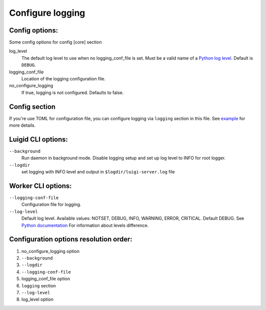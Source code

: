 Configure logging
-----------------


Config options:
~~~~~~~~~~~~~~~

Some config options for config [core] section

log_level
    The default log level to use when no logging_conf_file is set. Must be
    a valid name of a `Python log level
    <https://docs.python.org/3/library/logging.html#logging-levels>`_.
    Default is ``DEBUG``.
logging_conf_file
      Location of the logging configuration file.
no_configure_logging
    If true, logging is not configured. Defaults to false.


Config section
~~~~~~~~~~~~~~

If you're use TOML for configuration file, you can configure logging
via ``logging`` section in this file. See `example
<https://github.com/spotify/luigi/blob/master/examples/config.toml>`_
for more details.

Luigid CLI options:
~~~~~~~~~~~~~~~~~~~

``--background``
    Run daemon in background mode. Disable logging setup
    and set up log level to INFO for root logger.
``--logdir``
    set logging with INFO level and output in ``$logdir/luigi-server.log`` file


Worker CLI options:
~~~~~~~~~~~~~~~~~~~

``--logging-conf-file``
    Configuration file for logging.
``--log-level``
    Default log level.
    Available values: NOTSET, DEBUG, INFO, WARNING, ERROR, CRITICAL.
    Default DEBUG. See `Python documentation
    <https://docs.python.org/3/library/logging.html#logging-levels>`_
    For information about levels difference.


Configuration options resolution order:
~~~~~~~~~~~~~~~~~~~~~~~~~~~~~~~~~~~~~~~

1. no_configure_logging option
2. ``--background``
3. ``--logdir``
4. ``--logging-conf-file``
5. logging_conf_file option
6. ``logging`` section
7. ``--log-level``
8. log_level option
